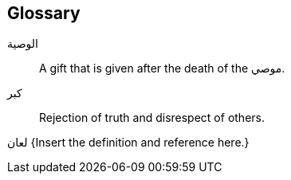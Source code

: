 [glossary]
== Glossary

[.arabic]#الوصية#::
A gift that is given after the death of the [.arabic]#موصي#.

[.arabic]#كبر#::
Rejection of truth and disrespect of others.

[.arabic]#لعان#
{Insert the definition and reference here.}

// [.arabic]##
// [.arabic]##
// [.arabic]##
// [.arabic]##
